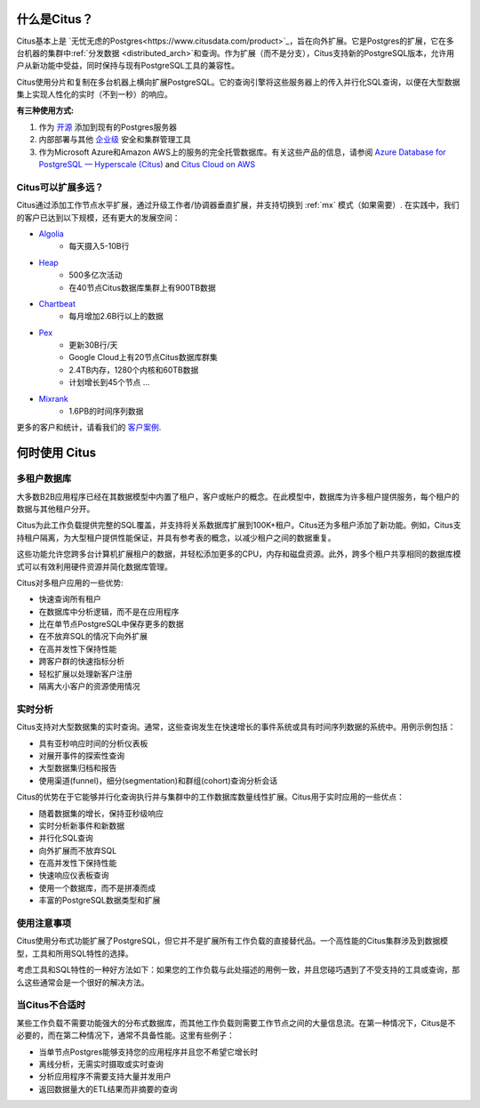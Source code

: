 .. _what_is_citus:

什么是Citus？
==============

Citus基本上是 `无忧无虑的Postgres<https://www.citusdata.com/product>`_，旨在向外扩展。它是Postgres的扩展，它在多台机器的集群中:ref:`分发数据 <distributed_arch>`和查询。作为扩展（而不是分支），Citus支持新的PostgreSQL版本，允许用户从新功能中受益，同时保持与现有PostgreSQL工具的兼容性。

Citus使用分片和复制在多台机器上横向扩展PostgreSQL。它的查询引擎将这些服务器上的传入并行化SQL查询，以便在大型数据集上实现人性化的实时（不到一秒）的响应。

**有三种使用方式:**

1. 作为 `开源 <https://www.citusdata.com/product/community>`_ 添加到现有的Postgres服务器
2. 内部部署与其他 `企业级 <https://www.citusdata.com/product/enterprise>`_ 安全和集群管理工具
3. 作为Microsoft Azure和Amazon AWS上的服务的完全托管数据库。有关这些产品的信息，请参阅 `Azure Database for PostgreSQL — Hyperscale (Citus) <https://docs.microsoft.com/azure/postgresql/>`_ and `Citus Cloud on AWS <https://www.citusdata.com/product/cloud>`_

.. _how_big:

Citus可以扩展多远？
------------------------

Citus通过添加工作节点水平扩展，通过升级工作者/协调器垂直扩展，并支持切换到 :ref:`mx` 模式（如果需要）. 在实践中，我们的客户已达到以下规模，还有更大的发展空间：

* `Algolia <https://www.citusdata.com/customers/algolia>`_
    * 每天摄入5-10B行
* `Heap <https://www.citusdata.com/customers/heap>`_
    * 500多亿次活动
    * 在40节点Citus数据库集群上有900TB数据
* `Chartbeat <https://www.citusdata.com/customers/chartbeat>`_
    * 每月增加2.6B行以上的数据
* `Pex <https://www.citusdata.com/customers/pex>`_
    * 更新30B行/天
    * Google Cloud上有20节点Citus数据库群集
    * 2.4TB内存，1280个内核和60TB数据
    * 计划增长到45个节点 ...
* `Mixrank <https://www.citusdata.com/customers/mixrank>`_
    * 1.6PB的时间序列数据

更多的客户和统计，请看我们的 `客户案例 <https://www.citusdata.com/customers#customer-index>`_.

.. _when_to_use_citus:

何时使用 Citus
==============

.. _mt_blurb:

多租户数据库
-----------

大多数B2B应用程序已经在其数据模型中内置了租户，客户或帐户的概念。在此模型中，数据库为许多租户提供服务，每个租户的数据与其他租户分开。

Citus为此工作负载提供完整的SQL覆盖，并支持将关系数据库扩展到100K+租户。Citus还为多租户添加了新功能。例如，Citus支持租户隔离，为大型租户提供性能保证，并具有参考表的概念，以减少租户之间的数据重复。

这些功能允许您跨多台计算机扩展租户的数据，并轻松添加更多的CPU，内存和磁盘资源。此外，跨多个租户共享相同的数据库模式可以有效利用硬件资源并简化数据库管理。

Citus对多租户应用的一些优势:

* 快速查询所有租户
* 在数据库中分析逻辑，而不是在应用程序
* 比在单节点PostgreSQL中保存更多的数据
* 在不放弃SQL的情况下向外扩展
* 在高并发性下保持性能
* 跨客户群的快速指标分析
* 轻松扩展以处理新客户注册
* 隔离大小客户的资源使用情况

.. _rt_blurb:

实时分析
-------

Citus支持对大型数据集的实时查询。通常，这些查询发生在快速增长的事件系统或具有时间序列数据的系统中。用例示例包括：

* 具有亚秒响应时间的分析仪表板
* 对展开事件的探索性查询
* 大型数据集归档和报告
* 使用渠道(funnel)，细分(segmentation)和群组(cohort)查询分析会话

Citus的优势在于它能够并行化查询执行并与集群中的工作数据库数量线性扩展。Citus用于实时应用的一些优点：

* 随着数据集的增长，保持亚秒级响应
* 实时分析新事件和新数据
* 并行化SQL查询
* 向外扩展而不放弃SQL
* 在高并发性下保持性能
* 快速响应仪表板查询
* 使用一个数据库，而不是拼凑而成
* 丰富的PostgreSQL数据类型和扩展

使用注意事项
-----------

Citus使用分布式功能扩展了PostgreSQL，但它并不是扩展所有工作负载的直接替代品。一个高性能的Citus集群涉及到数据模型，工具和所用SQL特性的选择。

考虑工具和SQL特性的一种好方法如下：如果您的工作负载与此处描述的用例一致，并且您碰巧遇到了不受支持的工具或查询，那么这些通常会是一个很好的解决方法。

当Citus不合适时
--------------

某些工作负载不需要功能强大的分布式数据库，而其他工作负载则需要工作节点之间的大量信息流。在第一种情况下，Citus是不必要的，而在第二种情况下，通常不具备性能。这里有些例子：

* 当单节点Postgres能够支持您的应用程序并且您不希望它增长时
* 离线分析，无需实时摄取或实时查询
* 分析应用程序不需要支持大量并发用户
* 返回数据量大的ETL结果而非摘要的查询
